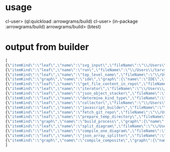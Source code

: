 * usage
  cl-user> (ql:quickload :arrowgrams/build)
  cl-user> (in-package :arrowgrams/build)
  arrowgrams/build> (btest)


* output from builder
#+NAME: output-from-builder
#+BEGIN_SRC js
[
{\"itemKind\":\"leaf\",\"name\":\"svg_input\",\"fileName\":\"\\/Users\\/tarvydas\\/quicklisp\\/local-projects\\/bmfbp\\/build_process\\/lispparts\\/svg_input.lisp\"},
{\"itemKind\":\"leaf\",\"name\":\"run\",\"fileName\":\"\\/Users\\/tarvydas\\/quicklisp\\/local-projects\\/bmfbp\\/build_process\\/lispparts\\/run.lisp\"},
{\"itemKind\":\"leaf\",\"name\":\"top_level_name\",\"fileName\":\"\\/Users\\/tarvydas\\/quicklisp\\/local-projects\\/bmfbp\\/build_process\\/lispparts\\/top_level_name.lisp\"},
{\"itemKind\":\"graph\",\"name\":\"ide\",\"graph\":{\"name\":\"IDE\",\"inputs\":null,\"outputs\":null,\"parts\":[{\"partName\":\"RUN\",\"kindName\":\"RUN\"},{\"partName\":\"SVG-INPUT\",\"kindName\":\"SVG-INPUT\"},{\"partName\":\"TOP-LEVEL-NAME\",\"kindName\":\"TOP-LEVEL-NAME\"},{\"partName\":\"BUILD-PROCESS\",\"kindName\":\"BUILD-PROCESS\"}],\"wiring\":[{\"wireIndex\":0,\"sources\":[{\"part\":\"SVG-INPUT\",\"pin\":\"SVG-CONTENT\"}],\"receivers\":[{\"part\":\"BUILD-PROCESS\",\"pin\":\"TOP-LEVEL-SVG\"}]},{\"wireIndex\":1,\"sources\":[{\"part\":\"BUILD-PROCESS\",\"pin\":\"JAVASCRIPT-SOURCE-CODE\"}],\"receivers\":[{\"part\":\"RUN\",\"pin\":\"IN\"}]},{\"wireIndex\":2,\"sources\":[{\"part\":\"TOP-LEVEL-NAME\",\"pin\":\"NAME\"}],\"receivers\":[{\"part\":\"BUILD-PROCESS\",\"pin\":\"TOP-LEVEL-NAME\"}]}]}},
{\"itemKind\":\"leaf\",\"name\":\"get_file_content_in_repo\",\"fileName\":\"\\/Users\\/tarvydas\\/quicklisp\\/local-projects\\/bmfbp\\/build_process\\/lispparts\\/get_file_content_in_repo.lisp\"},
{\"itemKind\":\"leaf\",\"name\":\"iterator\",\"fileName\":\"\\/Users\\/tarvydas\\/quicklisp\\/local-projects\\/bmfbp\\/build_process\\/lispparts\\/iterator.lisp\"},
{\"itemKind\":\"leaf\",\"name\":\"json_object_stacker\",\"fileName\":\"\\/Users\\/tarvydas\\/quicklisp\\/local-projects\\/bmfbp\\/build_process\\/lispparts\\/json_object_stacker.lisp\"},
{\"itemKind\":\"leaf\",\"name\":\"determine_kind_type\",\"fileName\":\"\\/Users\\/tarvydas\\/quicklisp\\/local-projects\\/bmfbp\\/build_process\\/lispparts\\/determine_kind_type.lisp\"},
{\"itemKind\":\"leaf\",\"name\":\"collector\",\"fileName\":\"\\/Users\\/tarvydas\\/quicklisp\\/local-projects\\/bmfbp\\/build_process\\/lispparts\\/collector.lisp\"},
{\"itemKind\":\"leaf\",\"name\":\"javascript_builder\",\"fileName\":\"\\/Users\\/tarvydas\\/quicklisp\\/local-projects\\/bmfbp\\/build_process\\/lispparts\\/javascript_builder.lisp\"},
{\"itemKind\":\"leaf\",\"name\":\"fetch_git_repo\",\"fileName\":\"\\/Users\\/tarvydas\\/quicklisp\\/local-projects\\/bmfbp\\/build_process\\/lispparts\\/fetch_git_repo.lisp\"},
{\"itemKind\":\"leaf\",\"name\":\"prepare_temp_directory\",\"fileName\":\"\\/Users\\/tarvydas\\/quicklisp\\/local-projects\\/bmfbp\\/build_process\\/lispparts\\/prepare_temp_directory.lisp\"},
{\"itemKind\":\"graph\",\"name\":\"build_process\",\"graph\":{\"name\":\"BUILD_PROCESS\",\"inputs\":null,\"outputs\":null,\"parts\":[{\"partName\":\"COLLECTOR\",\"kindName\":\"COLLECTOR\"},{\"partName\":\"GET-FILE-CONTENT-IN-REPO\",\"kindName\":\"GET-FILE-CONTENT-IN-REPO\"},{\"partName\":\"FETCH-GIT-REPO\",\"kindName\":\"FETCH-GIT-REPO\"},{\"partName\":\"GET-FILE-CONTENT-IN-REPO\",\"kindName\":\"GET-FILE-CONTENT-IN-REPO\"},{\"partName\":\"COMPILE-COMPOSITE\",\"kindName\":\"COMPILE-COMPOSITE\"},{\"partName\":\"PREPARE-TEMP-DIRECTORY\",\"kindName\":\"PREPARE-TEMP-DIRECTORY\"},{\"partName\":\"JAVASCRIPT-BUILDER\",\"kindName\":\"JAVASCRIPT-BUILDER\"},{\"partName\":\"ITERATOR\",\"kindName\":\"ITERATOR\"},{\"partName\":\"JSON-OBJECT-STACKER\",\"kindName\":\"JSON-OBJECT-STACKER\"},{\"partName\":\"DETERMINE-KINDTYPE\",\"kindName\":\"DETERMINE-KINDTYPE\"}],\"wiring\":[{\"wireIndex\":0,\"sources\":[{\"part\":\"JSON-OBJECT-STACKER\",\"pin\":\"PART-METADATA\"}],\"receivers\":[{\"part\":\"FETCH-GIT-REPO\",\"pin\":\"GIT-REPO-METADATA\"},{\"part\":\"ITERATOR\",\"pin\":\"CONTINUE\"}]},{\"wireIndex\":1,\"sources\":[{\"part\":\"COMPILE-COMPOSITE\",\"pin\":\"PARTS-AS-JSON-OBJECTS\"}],\"receivers\":[{\"part\":\"JSON-OBJECT-STACKER\",\"pin\":\"PUSH-OBJECT\"}]},{\"wireIndex\":2,\"sources\":[{\"part\":\"COMPILE-COMPOSITE\",\"pin\":\"GRAPH-AS-JSON\"}],\"receivers\":[{\"part\":\"COLLECTOR\",\"pin\":\"COMPOSITE\"}]},{\"wireIndex\":3,\"sources\":[{\"part\":\"COLLECTOR\",\"pin\":\"INTERMEDIATE-CODE\"}],\"receivers\":[{\"part\":\"JAVASCRIPT-BUILDER\",\"pin\":\"INTERMEDIATE-CODE\"}]},{\"wireIndex\":4,\"sources\":[{\"part\":\"ITERATOR\",\"pin\":\"GET-A-PART\"}],\"receivers\":[{\"part\":\"JSON-OBJECT-STACKER\",\"pin\":\"GET-A-PART\"}]},{\"wireIndex\":5,\"sources\":[{\"part\":\"JSON-OBJECT-STACKER\",\"pin\":\"NO-MORE\"}],\"receivers\":[{\"part\":\"ITERATOR\",\"pin\":\"DONE\"},{\"part\":\"COLLECTOR\",\"pin\":\"DONE\"}]},{\"wireIndex\":6,\"sources\":[{\"part\":\"DETERMINE-KINDTYPE\",\"pin\":\"PART-METADATA\"}],\"receivers\":[{\"part\":\"GET-FILE-CONTENT-IN-REPO\",\"pin\":\"GIT-REPO-METADATA\"}]},{\"wireIndex\":7,\"sources\":[{\"part\":\"DETERMINE-KINDTYPE\",\"pin\":\"LEAF-METADATA\"}],\"receivers\":[{\"part\":\"COLLECTOR\",\"pin\":\"LEAF\"}]},{\"wireIndex\":8,\"sources\":[{\"part\":\"GET-FILE-CONTENT-IN-REPO\",\"pin\":\"FILE-CONTENT\"}],\"receivers\":[{\"part\":\"COMPILE-COMPOSITE\",\"pin\":\"SVG\"}]},{\"wireIndex\":9,\"sources\":[{\"part\":\"SELF\",\"pin\":\"TOP-LEVEL-SVG\"}],\"receivers\":[{\"part\":\"ITERATOR\",\"pin\":\"START\"},{\"part\":\"COMPILE-COMPOSITE\",\"pin\":\"SVG\"}]},{\"wireIndex\":10,\"sources\":[{\"part\":\"JAVASCRIPT-BUILDER\",\"pin\":\"TOP-LEVEL-NAME\"}],\"receivers\":[{\"part\":\"SELF\",\"pin\":\"JAVASCRIPT-SOURCE-CODE\"}]},{\"wireIndex\":11,\"sources\":[{\"part\":\"FETCH-GIT-REPO\",\"pin\":\"METADATA\"}],\"receivers\":[{\"part\":\"GET-FILE-CONTENT-IN-REPO\",\"pin\":\"GIT-REPO-METADATA\"}]},{\"wireIndex\":12,\"sources\":[{\"part\":\"PREPARE-TEMP-DIRECTORY\",\"pin\":\"DIRECTORY\"}],\"receivers\":[{\"part\":\"GET-FILE-CONTENT-IN-REPO\",\"pin\":\"TEMP-DIRECTORY\"},{\"part\":\"GET-FILE-CONTENT-IN-REPO\",\"pin\":\"TEMP-DIRECTORY\"},{\"part\":\"FETCH-GIT-REPO\",\"pin\":\"TEMP-DIRECTORY\"},{\"part\":\"JAVASCRIPT-BUILDER\",\"pin\":\"TEMP-DIRECTORY\"}]},{\"wireIndex\":13,\"sources\":[{\"part\":\"GET-FILE-CONTENT-IN-REPO\",\"pin\":\"FILE-CONTENT\"}],\"receivers\":[{\"part\":\"DETERMINE-KINDTYPE\",\"pin\":\"FILE-CONTENT\"}]},{\"wireIndex\":14,\"sources\":[{\"part\":\"GET-FILE-CONTENT-IN-REPO\",\"pin\":\"METADATA\"}],\"receivers\":[{\"part\":\"DETERMINE-KINDTYPE\",\"pin\":\"PART-METADATA\"}]},{\"wireIndex\":15,\"sources\":[{\"part\":\"SELF\",\"pin\":\"TOP-LEVEL-NAME\"}],\"receivers\":[{\"part\":\"JAVASCRIPT-BUILDER\",\"pin\":\"TOP-LEVEL-NAME\"}]}]}},
{\"itemKind\":\"leaf\",\"name\":\"split_diagram\",\"fileName\":\"\\/Users\\/tarvydas\\/quicklisp\\/local-projects\\/bmfbp\\/build_process\\/lispparts\\/split_diagram.lisp\"},
{\"itemKind\":\"leaf\",\"name\":\"compile_one_diagram\",\"fileName\":\"\\/Users\\/tarvydas\\/quicklisp\\/local-projects\\/bmfbp\\/build_process\\/lispparts\\/compile_one_diagram.lisp\"},
{\"itemKind\":\"leaf\",\"name\":\"json_array_splitter\",\"fileName\":\"\\/Users\\/tarvydas\\/quicklisp\\/local-projects\\/bmfbp\\/build_process\\/lispparts\\/json_array_splitter.lisp\"},
{\"itemKind\":\"graph\",\"name\":\"compile_composite\",\"graph\":{\"name\":\"COMPILE_COMPOSITE\",\"inputs\":null,\"outputs\":null,\"parts\":[{\"partName\":\"SPLIT-DIAGRAM\",\"kindName\":\"SPLIT-DIAGRAM\"},{\"partName\":\"COMPILE-ONE-DIAGRAM\",\"kindName\":\"COMPILE-ONE-DIAGRAM\"},{\"partName\":\"JSON-ARRAY-SPLITTER\",\"kindName\":\"JSON-ARRAY-SPLITTER\"}],\"wiring\":[{\"wireIndex\":0,\"sources\":[{\"part\":\"SPLIT-DIAGRAM\",\"pin\":\"DIAGRAM\"}],\"receivers\":[{\"part\":\"COMPILE-ONE-DIAGRAM\",\"pin\":\"DIAGRAM\"}]},{\"wireIndex\":1,\"sources\":[{\"part\":\"SPLIT-DIAGRAM\",\"pin\":\"METADATA-AS-JSON-ARRAY\"}],\"receivers\":[{\"part\":\"JSON-ARRAY-SPLITTER\",\"pin\":\"JSON\"}]},{\"wireIndex\":2,\"sources\":[{\"part\":\"SELF\",\"pin\":\"SVG\"}],\"receivers\":[{\"part\":\"SPLIT-DIAGRAM\",\"pin\":\"SVG-CONTENT\"}]},{\"wireIndex\":3,\"sources\":[{\"part\":\"COMPILE-ONE-DIAGRAM\",\"pin\":\"GRAPH-AS-JSON\"}],\"receivers\":[{\"part\":\"SELF\",\"pin\":\"GRAPH-AS-JSON\"}]},{\"wireIndex\":4,\"sources\":[{\"part\":\"JSON-ARRAY-SPLITTER\",\"pin\":\"OBJECTS\"}],\"receivers\":[{\"part\":\"SELF\",\"pin\":\"PARTS-AS-JSON-OBJECTS\"}]}]}}
]
#+END_SRC
